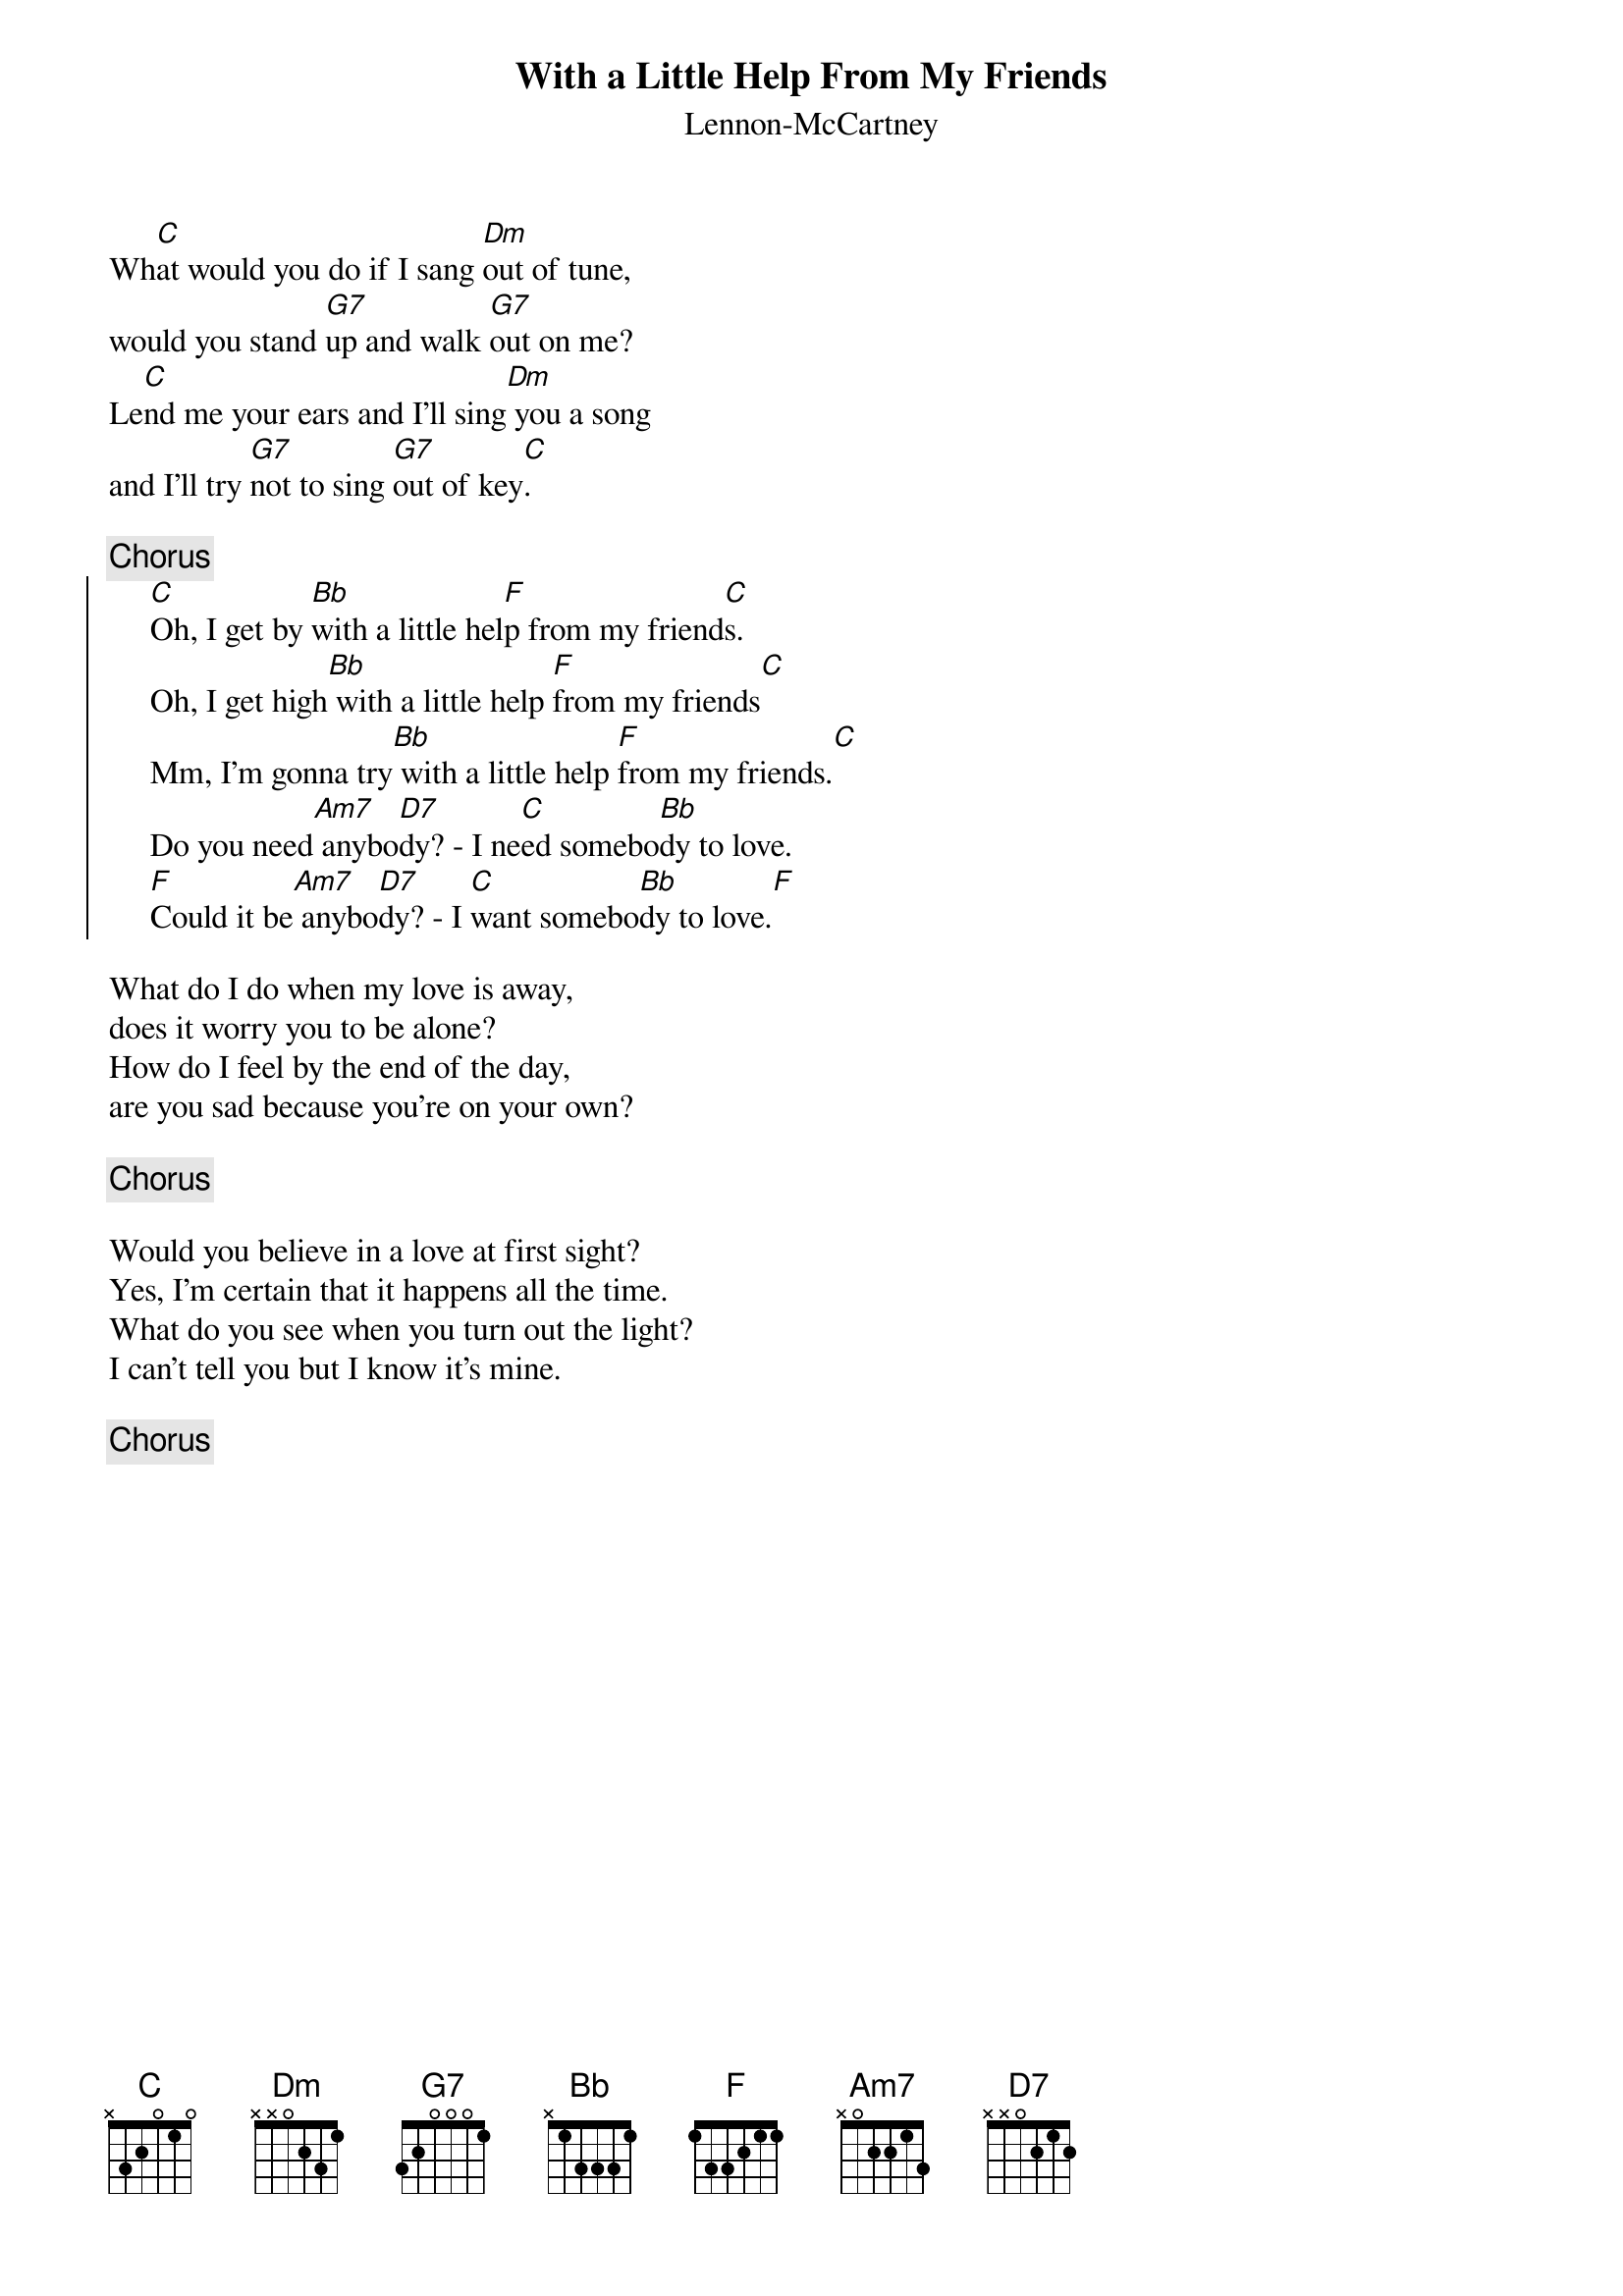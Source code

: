 {key: C}
# Morten Kringelbach
{t:With a Little Help From My Friends}
{st:Lennon-McCartney}

Wh[C]at would you do if I sang [Dm]out of tune,
would you stand [G7]up and walk [G7]out on me?
Le[C]nd me your ears and I'll sing[Dm] you a song
and I'll try [G7]not to sing [G7]out of key[C].

{c:Chorus}
{soc}
     [C]Oh, I get by [Bb]with a little hel[F]p from my friend[C]s.
     Oh, I get high[Bb] with a little help [F]from my friends[C]
     Mm, I'm gonna try[Bb] with a little help [F]from my friends.[C]
     Do you need[Am7] anybo[D7]dy? - I ne[C]ed somebo[Bb]dy to love.
     [F]Could it be[Am7] anybo[D7]dy? - I [C]want somebo[Bb]dy to love.[F]
{eoc}

What do I do when my love is away,
does it worry you to be alone?
How do I feel by the end of the day,
are you sad because you're on your own?

{c:Chorus}

Would you believe in a love at first sight?
Yes, I'm certain that it happens all the time.
What do you see when you turn out the light?
I can't tell you but I know it's mine.

{c:Chorus}



